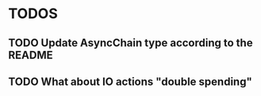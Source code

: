 
* TODOS

** TODO Update AsyncChain type according to the README
** TODO What about IO actions "double spending"

